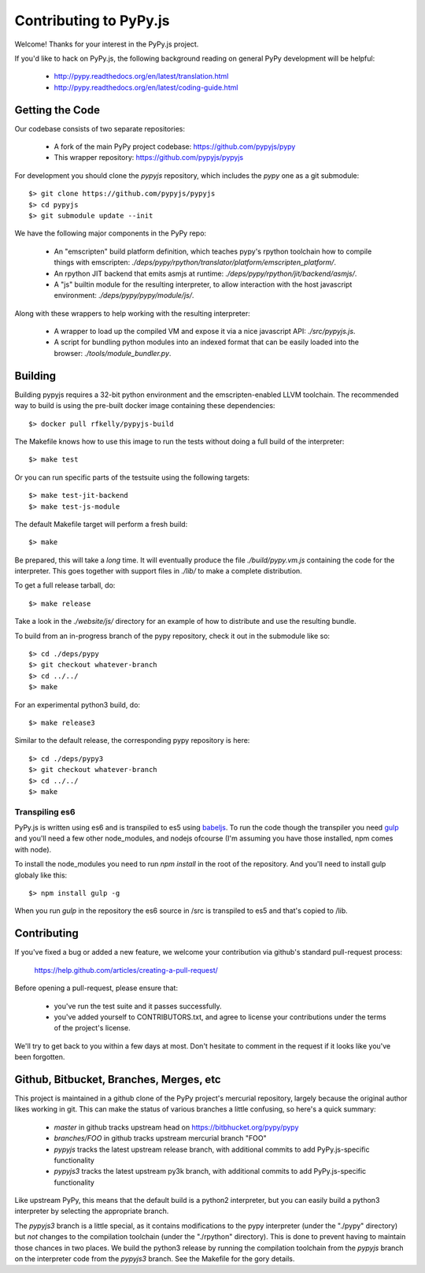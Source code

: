
Contributing to PyPy.js
=======================

Welcome!  Thanks for your interest in the PyPy.js project.

If you'd like to hack on PyPy.js, the following background reading on
general PyPy development will be helpful:

  * http://pypy.readthedocs.org/en/latest/translation.html
  * http://pypy.readthedocs.org/en/latest/coding-guide.html


Getting the Code
----------------

Our codebase consists of two separate repositories:

  * A fork of the main PyPy project codebase: https://github.com/pypyjs/pypy
  * This wrapper repository: https://github.com/pypyjs/pypyjs

For development you should clone the `pypyjs` repository, which includes the
`pypy` one as a git submodule::

    $> git clone https://github.com/pypyjs/pypyjs
    $> cd pypyjs
    $> git submodule update --init

We have the following major components in the PyPy repo:

  * An "emscripten" build platform definition, which teaches pypy's rpython
    toolchain how to compile things with emscripten:
    `./deps/pypy/rpython/translator/platform/emscripten_platform/`.
  * An rpython JIT backend that emits asmjs at runtime:
    `./deps/pypy/rpython/jit/backend/asmjs/`.
  * A "js" builtin module for the resulting interpreter, to allow interaction
    with the host javascript environment:
    `./deps/pypy/pypy/module/js/`.

Along with these wrappers to help working with the resulting interpreter:

  * A wrapper to load up the compiled VM and expose it via a nice javascript
    API: `./src/pypyjs.js`.
  * A script for bundling python modules into an indexed format that can be
    easily loaded into the browser:  `./tools/module_bundler.py`.


Building
--------

Building pypyjs requires a 32-bit python environment and the emscripten-enabled
LLVM toolchain.  The recommended way to build is using the pre-built docker
image containing these dependencies::

    $> docker pull rfkelly/pypyjs-build

The Makefile knows how to use this image to run the tests without doing a full
build of the interpreter::

    $> make test

Or you can run specific parts of the testsuite using the following targets::

    $> make test-jit-backend
    $> make test-js-module

The default Makefile target will perform a fresh build::

    $> make

Be prepared, this will take a *long* time.  It will eventually produce the file
`./build/pypy.vm.js` containing the code for the interpreter.  This goes
together with support files in `./lib/` to make a complete distribution.

To get a full release tarball, do::

    $> make release

Take a look in the `./website/js/` directory for an example of how to
distribute and use the resulting bundle.

To build from an in-progress branch of the pypy repository, check it out
in the submodule like so::

    $> cd ./deps/pypy
    $> git checkout whatever-branch
    $> cd ../../
    $> make

For an experimental python3 build, do::

    $> make release3

Similar to the default release, the corresponding pypy repository is here::

    $> cd ./deps/pypy3
    $> git checkout whatever-branch
    $> cd ../../
    $> make


Transpiling es6
~~~~~~~~~~~~~~~

PyPy.js is written using es6 and is transpiled to es5 using `babeljs`_.
To run the code though the transpiler you need `gulp`_ and you'll need a few
other node_modules, and nodejs ofcourse (I'm assuming you have those installed,
npm comes with node).

To install the node_modules you need to run `npm install` in the root of the
repository. And you'll need to install gulp globaly like this::

    $> npm install gulp -g

When you run `gulp` in the repository the es6 source in /src is transpiled to
es5 and that's copied to /lib.

.. _babeljs: https://babeljs.io
.. _gulp: https://gulpjs.com


Contributing
------------

If you've fixed a bug or added a new feature, we welcome your contribution
via github's standard pull-request process:

  https://help.github.com/articles/creating-a-pull-request/

Before opening a pull-request, please ensure that:

  * you've run the test suite and it passes successfully.
  * you've added yourself to CONTRIBUTORS.txt, and agree to license your
    contributions under the terms of the project's license.

We'll try to get back to you within a few days at most.  Don't hesitate to
comment in the request if it looks like you've been forgotten.


Github, Bitbucket, Branches, Merges, etc
----------------------------------------

This project is maintained in a github clone of the PyPy project's mercurial
repository, largely because the original author likes working in git.  This
can make the status of various branches a little confusing, so here's a quick
summary:

  * `master` in github tracks upstream head on https://bitbhucket.org/pypy/pypy
  * `branches/FOO` in github tracks upstream mercurial branch "FOO"
  * `pypyjs` tracks the latest upstream release branch, with additional
    commits to add PyPy.js-specific functionality
  * `pypyjs3` tracks the latest upstream py3k branch, with additional
    commits to add PyPy.js-specific functionality

Like upstream PyPy, this means that the default build is a python2 interpreter,
but you can easily build a python3 interpreter by selecting the appropriate
branch.

The `pypyjs3` branch is a little special, as it contains modifications to the
pypy interpreter (under the "./pypy" directory) but *not* changes to the
compilation toolchain (under the "./rpython" directory).  This is done to
prevent having to maintain those chances in two places.  We build the python3
release by running the compilation toolchain from the `pypyjs` branch on
the interpreter code from the `pypyjs3` branch.  See the Makefile for the
gory details.

